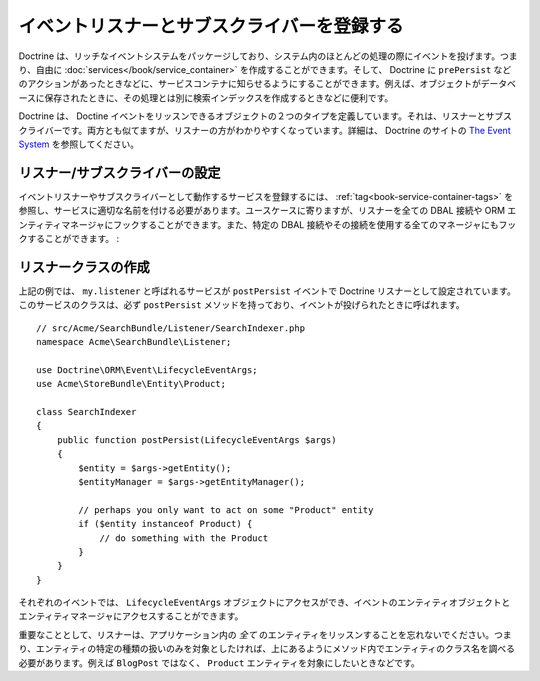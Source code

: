 .. _doctrine-event-config:

イベントリスナーとサブスクライバーを登録する
===========================================

Doctrine は、リッチなイベントシステムをパッケージしており、システム内のほとんどの処理の際にイベントを投げます。つまり、自由に :doc:`services</book/service_container>` を作成することができます。そして、 Doctrine に ``prePersist`` などのアクションがあったときなどに、サービスコンテナに知らせるようにすることができます。例えば、オブジェクトがデータベースに保存されたときに、その処理とは別に検索インデックスを作成するときなどに便利です。

Doctrine は、 Doctine イベントをリッスンできるオブジェクトの２つのタイプを定義しています。それは、リスナーとサブスクライバーです。両方とも似てますが、リスナーの方がわかりやすくなっています。詳細は、 Doctrine のサイトの `The Event System`_ を参照してください。

リスナー/サブスクライバーの設定
-----------------------------------

イベントリスナーやサブスクライバーとして動作するサービスを登録するには、 :ref:`tag<book-service-container-tags>` を参照し、サービスに適切な名前を付ける必要があります。ユースケースに寄りますが、リスナーを全ての DBAL 接続や ORM エンティティマネージャにフックすることができます。また、特定の DBAL 接続やその接続を使用する全てのマネージャにもフックすることができます。
:

.. configuration-block::

    .. code-block:: yaml

        doctrine:
            dbal:
                default_connection: default
                connections:
                    default:
                        driver: pdo_sqlite
                        memory: true

        services:
            my.listener:
                class: Acme\SearchBundle\Listener\SearchIndexer
                tags:
                    - { name: doctrine.event_listener, event: postPersist }
            my.listener2:
                class: Acme\SearchBundle\Listener\SearchIndexer2
                tags:
                    - { name: doctrine.event_listener, event: postPersist, connection: default }
            my.subscriber:
                class: Acme\SearchBundle\Listener\SearchIndexerSubscriber
                tags:
                    - { name: doctrine.event_subscriber, connection: default }

    .. code-block:: xml

        <?xml version="1.0" ?>
        <container xmlns="http://symfony.com/schema/dic/services"
            xmlns:doctrine="http://symfony.com/schema/dic/doctrine">

            <doctrine:config>
                <doctrine:dbal default-connection="default">
                    <doctrine:connection driver="pdo_sqlite" memory="true" />
                </doctrine:dbal>
            </doctrine:config>

            <services>
                <service id="my.listener" class="Acme\SearchBundle\Listener\SearchIndexer">
                    <tag name="doctrine.event_listener" event="postPersist" />
                </service>
                <service id="my.listener2" class="Acme\SearchBundle\Listener\SearchIndexer2">
                    <tag name="doctrine.event_listener" event="postPersist" connection="default" />
                </service>
                <service id="my.subscriber" class="Acme\SearchBundle\Listener\SearchIndexerSubscriber">
                    <tag name="doctrine.event_subscriber" connection="default" />
                </service>
            </services>
        </container>

リスナークラスの作成
---------------------------

上記の例では、 ``my.listener`` と呼ばれるサービスが ``postPersist`` イベントで Doctrine リスナーとして設定されています。このサービスのクラスは、必ず ``postPersist`` メソッドを持っており、イベントが投げられたときに呼ばれます。
::

    // src/Acme/SearchBundle/Listener/SearchIndexer.php
    namespace Acme\SearchBundle\Listener;
    
    use Doctrine\ORM\Event\LifecycleEventArgs;
    use Acme\StoreBundle\Entity\Product;
    
    class SearchIndexer
    {
        public function postPersist(LifecycleEventArgs $args)
        {
            $entity = $args->getEntity();
            $entityManager = $args->getEntityManager();
            
            // perhaps you only want to act on some "Product" entity
            if ($entity instanceof Product) {
                // do something with the Product
            }
        }
    }

それぞれのイベントでは、 ``LifecycleEventArgs`` オブジェクトにアクセスができ、イベントのエンティティオブジェクトとエンティティマネージャにアクセスすることができます。

重要なこととして、リスナーは、アプリケーション内の *全て* のエンティティをリッスンすることを忘れないでください。つまり、エンティティの特定の種類の扱いのみを対象としたければ、上にあるようにメソッド内でエンティティのクラス名を調べる必要があります。例えば ``BlogPost`` ではなく、 ``Product`` エンティティを対象にしたいときなどです。

.. _`The Event System`: http://www.doctrine-project.org/docs/orm/2.0/en/reference/events.html

.. 2012/01/04 ganchiku 9818ea3316d4fb8bb7e2a4fb4e7ffe777d05f2af

